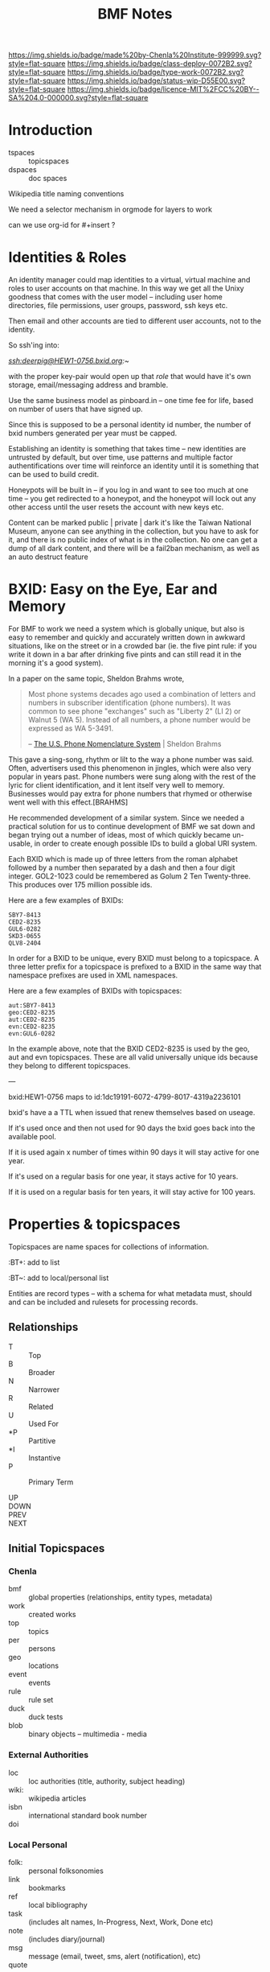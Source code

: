 #   -*- mode: org; fill-column: 60 -*-

#+TITLE: BMF Notes

#+STARTUP: showall
#+TOC: headlines 4
#+PROPERTY: filename
:PROPERTIES:
:CUSTOM_ID: 
:Name:      /home/deerpig/proj/chenla/bmf/bmf-notes.org
:Created:   2017-06-28T17:29@Prek Leap (11.642600N-104.919210W)
:ID:        1aaddef4-49b3-44ec-bd45-9372337d3153
:VER:       551917833.247900646
:GEO:       48P-491193-1287029-15
:BXID:      proj:RAB5-5738
:Class:     deploy
:Type:      work
:Status:    wip
:Licence:   MIT/CC BY-SA 4.0
:END:

[[https://img.shields.io/badge/made%20by-Chenla%20Institute-999999.svg?style=flat-square]] 
[[https://img.shields.io/badge/class-deploy-0072B2.svg?style=flat-square]]
[[https://img.shields.io/badge/type-work-0072B2.svg?style=flat-square]]
[[https://img.shields.io/badge/status-wip-D55E00.svg?style=flat-square]]
[[https://img.shields.io/badge/licence-MIT%2FCC%20BY--SA%204.0-000000.svg?style=flat-square]]

* Introduction

  - tspaces :: topicspaces
  - dspaces :: doc spaces


Wikipedia title naming conventions


We need a selector mechanism in orgmode for layers to work

can we use org-id for #+insert  ?

* Identities & Roles


An identity manager could map identities to a virtual, virtual
machine and roles to user accounts on that machine.  In this
way we get all the Unixy goodness that comes with the user
model -- including user home directories, file permissions,
user groups, password, ssh keys etc.

Then email and other accounts are tied to different user
accounts, not to the identity.

So ssh'ing into:

   /ssh:deerpig@HEW1-0756.bxid.org:~/ 

with the proper key-pair would open up that /role/ that would
have it's own storage, email/messaging address and bramble.

Use the same business model as pinboard.in -- one time fee
for life, based on number of users that have signed up.

Since this is supposed to be a personal identity id number,
the number of bxid numbers generated per year must be capped.

Establishing an identity is something that takes time -- new
identities are untrusted by default, but over time, use
patterns and multiple factor authentifications over time
will reinforce an identity until it is something that can be
used to build credit.

Honeypots will be built in -- if you log in and want to see
too much at one time -- you get redirected to a honeypot,
and the honeypot will lock out any other access until the
user resets the account with new keys etc.

Content can be marked public | private | dark  it's like the
Taiwan National Museum, anyone can see anything in the
collection, but you have to ask for it, and there is no
public index of what is in the collection.  No one can get a
dump of all dark content, and there will be a fail2ban
mechanism, as well as an auto destruct feature


* BXID: Easy on the Eye, Ear and Memory 

#+begin_comment
This section is based on section from Sticky Stuff.
#+end_comment


For BMF to work we need a system which is globally unique,
but also is easy to remember and quickly and accurately
written down in awkward situations, like on the street or in
a crowded bar (ie. the five pint rule: if you write it down
in a bar after drinking five pints and can still read it in
the morning it's a good system).

In a paper on the same topic, Sheldon Brahms wrote,

#+begin_quote
Most phone systems decades ago used a combination of
letters and numbers in subscriber identification (phone
numbers). It was common to see phone "exchanges" such as
"Liberty 2" (LI 2) or Walnut 5 (WA 5). Instead of all
numbers, a phone number would be expressed as WA 5-3491.

-- [[http://www.hastingsresearch.com/net/05-nomenclature.shtml][The U.S. Phone Nomenclature System]] | Sheldon Brahms 
#+end_quote

This gave a sing-song, rhythm or lilt to the way a phone
number was said. Often, advertisers used this phenomenon in
jingles, which were also very popular in years past. Phone
numbers were sung along with the rest of the lyric for
client identification, and it lent itself very well to
memory. Businesses would pay extra for phone numbers that
rhymed or otherwise went well with this effect.[BRAHMS]

He recommended development of a similar system. Since we
needed a practical solution for us to continue development
of BMF we sat down and began trying out a number of ideas,
most of which quickly became un-usable, in order to create
enough possible IDs to build a global URI system.

Each BXID which is made up of three letters from the roman
alphabet followed by a number then separated by a dash and
then a four digit integer. GOL2-1023 could be remembered as
Golum 2 Ten Twenty-three. This produces over 175 million
possible ids.

Here are a few examples of BXIDs:

#+begin_example
SBY7-8413
CED2-8235
GUL6-0282
SKD3-0655
QLV8-2404
#+end_example
   

In order for a BXID to be unique, every BXID must belong to
a topicspace. A three letter prefix for a topicspace is
prefixed to a BXID in the same way that namespace prefixes
are used in XML namespaces.

Here are a few examples of BXIDs with topicspaces:


#+begin_example
   aut:SBY7-8413
   geo:CED2-8235
   aut:CED2-8235
   evn:CED2-8235
   evn:GUL6-0282
#+end_example

In the example above, note that the BXID CED2-8235 is used
by the geo, aut and evn topicspaces. These are all valid
universally unique ids because they belong to different
topicspaces.

---

  bxid:HEW1-0756  maps  to id:1dc19191-6072-4799-8017-4319a2236101


  bxid's have a a TTL when issued that renew themselves
  based on useage.  

  If it's used once and then not used for 90 days the bxid
  goes back into the available pool.

  If it is used again x number of times within 90 days it
  will stay active for one year.

  If it's used on a regular basis for one year, it stays
  active for 10 years.

  If it is used on a regular basis for ten years, it will
  stay active for 100 years.

* Properties & topicspaces

Topicspaces are name spaces for collections of information.



:PROPERTIES:
:ID:            c3b6190b-2202-4deb-af82-71d3c6d046dc
:CUSTOM_ID:     per:Carl_Marx
:VERSION:       (milliseconds from epoch)
:CREATED:
:BT:            top:English_Philosopers
:TYPE:          typ:Person
:OWNER:         identity@role
:END:


:BT+:  add to list

:BT~:  add to local/personal list

Entities are record types -- with a schema for what metadata
must, should and can be included and rulesets for processing
records.

** Relationships


- T  :: Top
- B  :: Broader
- N  :: Narrower
- R  :: Related
- U  :: Used For
- *P :: Partitive
- *I :: Instantive
- P  :: Primary Term

- UP   ::
- DOWN :: 
- PREV :: 
- NEXT ::


** Initial Topicspaces

*** Chenla
  - bmf   :: global properties (relationships, entity types, metadata)
  - work  :: created works
  - top   :: topics
  - per   :: persons
  - geo   :: locations
  - event :: events
  - rule  :: rule set
  - duck  :: duck tests
  - blob  :: binary objects -- multimedia - media

*** External Authorities

  - loc   :: loc authorities (title, authority, subject heading)
  - wiki: :: wikipedia articles
  - isbn  :: international standard book number
  - doi   :: 

*** Local Personal

  - folk:   :: personal folksonomies
  - link    :: bookmarks
  - ref     :: local bibliography
  - task    :: (includes alt names, In-Progress, Next, Work,
                Done etc)
  - note    :: (includes diary/journal)
  - msg     :: message (email, tweet, sms, alert (notification), etc)
  - quote   :: 
  - per~    :: (includes contacts 
  - event~  :: (includes, appointments, anniverseries etc)
  - work~   :: local documents
  - blob~   :: local binary objects
  - rule~   :: local cascading rule sets
  - duck~   :: local duck tests
  - scholia :: 
  - gloss   ::
* Scope

One of BMF's primary goals is to capture the surrounding
context of everything in the system.  The primary use case
is in preserving the intended meaning of something (words,
images, sounds etc) when it was created as well as that
meaning changes along with its original context at different
times in history.

For example, in the American Declaration of Independence
written in 17... the term "pursuit of happiness" was
interpreted very differently from the late 20th and early
21st centuries in what would become the United States of
America.  Happiness in the 16th century was closer to the
Epicurian concept of leading a /purposeful/ and productive
life, rather than anything to do with the modern concept of
contentment or bliss.

The other problem is that many references to people, events,
places, and other documents are lost over time.  This can
happen very quickly.  A legal dispute involving
correspondence over a twenty year old internal project at a
company that has long been out of business may reference
people, reports and events (eg. phone calls, meetings etc)
that there is no longer any record of outside of someone's
distant memory of events.  Human memory is notoriously
inacurrate and recollection of events changes in the mind
over time.  We remember the past relative to and interpreted
by our present context, not as it actually happened or even
as we experienced it at the time.

Preserving references made within things that are stored is
relatively straight forward, but quickly becomes resource
intensive.  It also poses the problem of where do you stop?
If a letter preserves or records all of the people, places
and events in a document (this is called a /hop/ or a level
of separation) do you then save all of the references made
in in the referring source?  How far does one go?  Even
following references three levels deep borders would require
a very significant amount of resources.

logarithmic 

[[https://en.wikipedia.org/wiki/Logarithmic_scale][Logarithmic scale]] | Wikipedia

In the small world problem -- it is thought that every
person on the planet is separated by anywhere from 6-8
levels.  

At some point you start running into the /Map and Territory/
problem. 

** Meaning as Internal Interpretation

Preserving context is a useful thing to do -- but how does
that relate to meaning?  Is meaning something that can be
objectively defined and recorded?  Or is it, like knowledge,
a constantly shifting thing that can no more captured than
smoke in your hand.

Meaning is a slippery word at best.  There are various types
of meaning defined in linguistics, in semiotics, in
philosophy there is existential meaning etc.

It's useful, for general purposes, to define meaning as a
kind of internal mental interpretation relative to the state
that the mind is in at the moment of interpretation.
Determining meaning is a kind of decsion -- taking in what
is happening now, and mixing it together with what is
remembered and what has been learned before.  Slosh it all
together and shake well and you get a meaning, or at least a
snapshot of what that meaning was for the observer at the
moment of interpretation.

#+begin_quote
The sense that sentient creatures have that the various
objects of our universe are linked is commonly referred to
as a person's sense of "meaning". This is the sense of
meaning at work when asking a person when they leave a
theater, "What did that movie mean to you?" In short, the
word "meaning" can sometimes be used to describe the
interpretations that people have of the world.

-- [[https://en.wikipedia.org/wiki/Meaning_(non-linguistic)][Meaning (non-linguistic)]] | Wikipedia
#+end_quote


So let's move the concepts of meaning and knowledge out of
our model and use the terms to refer to particular states of
collections of information that have gone through iterative
processes of building cognitive models of the world.

What we will focus on is preserving context.  We have
already discussed preserving references but how we do this
is not as straight forward as it might seem at first.

We will call /references/ that are matched with a pointer
to the source of the reference or a definition or record
describing them /links/.  

Links can be broken down into a number of different types:

  - address      :: a place where a resource is located -- this is
                    in effect, the venerable hyperlink in
                    all it's glory. hyperlinks transport you
                    from one location to another.
  - relationship :: the relationship between two things
  - definition   :: a resource that defines what something is.
  - value        :: a key-value pair
  

** The Scope Model

Clearly /meaning/ is not what we are striving for

The scope model is central to BMF.  In BMF, in theory, every
Burr must define it's scope.  In most cases this will be
achieved through inheritance in the cascade, but it still
has to be defined at top levels of trees.

Scope is defined through three attributes: /Level of Detail/
(LOD) Point of View (POV) and Rate of Change (ROC).



** Level of Detail (LOD)

LOD is determined by how close or far the observer is from
what is being defined.  The closer you are, the more detail
you see, the farther away, the less detail you see.

There is no one size fit all for defining LOD.  

In 3-D modeling this is achieved by defining the polygon
count of a model, relative to the distance the model is
placed from the camera.  The closer the camera gets the more
polygons a model can be observed.

In imaging, especially arial and satellite imaging, LOD is
defined by the resolution of a single pixel in an image.  In
astronomy, a single pixel might represent an entire planet
or a star or even a galaxy.  For a satellite image, a pixel
might be anywhere from a kilometer, to a few meters.

In printed matter, such as books and magazines, LOD is
measured sort of like seeing a forest, in which you can only
see each tree as a thin trunk or canopy, and then only the
trees that are at the edge of the forest.  The trees inside
the forest are completely hidden.  The same goes for books
in a brick and mortar library.  From outside the stacks, all
you can see are rows of shelves with ranges of classifiction
call numbers for books in each row.  But the books are
completely hidden.  When you get closer you can see the
books on the shelves of a row, but only the spines, which
can only be distinguished from each other by color and
binding type.  You'll usually be able to pick out which
books are older, which were cheaply printed paperbacks and
which are quality constructed hard-backs.  Get a little
closer and you can see a little metadata for each book --
it's title, author and a logo for the publisher.  Take a
book off the shelf and if there is dest jacket you can see
the fill title, author, perhaps an illustration, and a blurb
on the back, open the cover and the inside sleave of the
jacket will have a summary of the book.  Open to the title
page and the publishing information on the opposite side of
the title page and you will see detailed, structured
metadata on when the book was published, it's publishing
history, and perhaps a suggested library catalog record for
the book. Getting closer, you open the book to the Table of
Contents to see the overall organization of the book.  And
then getting closer and you are in the actual text of the
book -- at full resolution.

LOD could also refer to levels of expertise -- a layman or
beginner might only see a simple outline of a topic which
does not use technical terms.  But as skills increase,
so will the level of detail.  This is one half of leaning --
the other half is in the level of proficiency through
memorization and practice which is not only a measure of the
level of detail but a measure of mastery -- which is handled
by ROC attribute.

LOD establishes the distance of an observer to what is being
defined.  LOD is a measure of how much detail can be
included or observed, but also includes the orientation of
an observer relative to what is being defined in Cartesian
or Hilbert space which determines the level of detail that
can be observed.  This type of orientation is traditionally 
thought to be part of the Point of View (POV) of the
observer but is better suited to LOd than POV as we will see
in the next section.

** Point of View (POV)

LOD can be thought of as a subset of POV, but not all POVs
are a meaure of orientation, distance and observed detail.

A POV can be thought of as a filter that determines what can
be obseved.  In other words, the POV are the blinders that
determine what is observed.  For example a dog can smell and
hear things that a human can not.  Many animals such as
birds are sensitive to electromagnetic fields that allow
them to navigate in ways that are outside of human
perception.  Conversely, many adult humans (of normal
intelligence who are not suffering from self-inflicted
cognitive dissonance) have cognitive, reasoning and
deductive skills that are orders of magnitude greater than
many of our fellow mammals.  A dog that has wound it's lead
around the tree that it has been tied to can not understand
that by reversing the path that got it intangled in the
first place, will get it out of its present predicament.

POV defines the specific limitations of an observer's
ability to observe relative to what is being defined.

These limitations can include:

  - senses     :: visual, audio, smell
  - cognition  :: the ability to process information
  - cultural   :: language, social norms, shared memories
  - experience :: compare things observed to simular thing
                  observed previously.

** Rate of Change (ROC)

ROC can also be seen as a subset of POV

Pacing layers -- the time frame that something is observed
in determines what is seen -- a human watching a humming
bird in flight can only see the bird's wings as a blur.  But
if a high frame rate video of the humming bird is taken that
is faster than the 24fps that the human eye can discern,
then you can clearly see the wings and how they move in
flight.

From the ROC of a tree, the humming bird is all but
invisible, with only the evidence that someone the nector in
it's flowers (if it's a flowering tree) has been
mysteriously removed and it's pollen spread.

From the ROC of our sun, all life on earth is only apparent
as the greening of the third large rock that orbits it over
the last several billion years.

Like in an image, ROC is based largely on the base unit of
observable time.  For a humming bird in flight that unit
will be in thousands of a second, for a tree, years and
decades, for the sun, hundreds of millions of years.

As in LOD, there are a wide number of scales that can be
used to define ROC, from Stewart Brand's Pacing Layers for
Civilizations, and his Shearing layers for the life of
buildings.  There are also scales of proficiency in a skill
-- for someone learning to play an instrument, or to touch
type, or speak a language or a martial art, the speed and
accuracy that one can perform at, without effort is a
spectrum from beginner to master

** Scheme Requirements

All values for LOD, POV and ROC MUST be given as a value
within a defined Scheme or Scale.

So we will MUST define different scales or Schemes
for different types of context, media and information.

Schemes for each class of Scheme MUST be appled to an entire
topicspace.

Interoperability between Schemes SHOULD be defined in a
ruleset, so that Scheme A is defined relative to Scheme B.
Exceptions to this requirement is expected to be rare.  Even
when a particular Scheme is the first to be defined, the
schem MUST be based on empirical observations and backed up
with references, and authorities.
* Wrapper

Our goal here is to create a wrapper for content payload
that can be used in the same way that the wrapper for
email/news works, as well as an archival format.

The wrapper will also double as an index of the content in
the form of a property graph,

  - wrapper
  - index
  - payload



** Google's Protocol Buffers

  - [[https://developers.google.com/protocol-buffers/][Protocol Buffers]] | Google Developers
  - [[https://github.com/google/protobuf/releases][google/protobuf]]  | Github

#+begin_src 
message SearchRequest {
  string query = 1;
  int32 page_number = 2;
  int32 result_per_page = 3;
}
#+end_src


I like that the types are defined upfront, which may or may
not effect readability....

** Internet Archive | ARC Format

  - [[http://fileformats.archiveteam.org/wiki/WARC][WARC - Just Solve the File Format Problem]]
  - [[http://digitalpreservation.gov/formats/fdd/fdd000236.shtml][WARC]]   | Web ARChive file format
  - [[https://archive.org/web/researcher/ArcFileFormat.php][ARC File Format Reference]] | Internet Archive
  - [[http://www.digitalpreservation.gov/formats/fdd/fdd000235.shtml][ARC_IA]] | Internet Archive ARC file format

Tools

  - [[https://github.com/chfoo/warcat][chfoo/warcat]] | Github

* Horcrux

A Horcrux is a self-executing container that contains holons
which are both self contained wholes as well as parts of
larger wholes.

  - hoard (25, 50, 100, 25, 500 MB)
  - saltmine
  - picolisp
  - alpine linux
  - container (docker or rkt)

A hoard is simular an ARC/WARC file in that it is a file in
which chunks are concated -- write once, no delete.

Each chunk is a /holon/ that is made up of an:

  - envelop
  - index
  - payload

Envelops are simular to a email/nntp header with basic
information including ids, checksums etc.

An index is a bag of property triples that index what is in
the payload -- each triple is a /fnord/.

The payload can be:

  - text/code
  - data (eg tabular)
  - code
  - blob
  - empty

Every horcrux will not only have an api, but will also have
a minimal shell that can be ssh'd into.  Still not sure that
we need that -- but since every horcrux is also a fragment
of an identity, each horcrux will need all of the unixy user
account stuff that is needed as part of identity, role and
permission management.

Each horcrux is a snowflake -- you'll never back up or
duplicate an entire horcrux, rather all of the holons in
each horcrux will maintain a set number of distributed
copies of themselves which will reside in any number of
horcruxes.  There will not be multiple copies of a holon in
the same horcrux, though it might be possible that different
versions of the same holon may reside in the same horcrux.

----

Horcruxes come in four flavours:

 - hoards :: hold the data and do first pass processing on
             that data.
 - ducks  :: are tangled from hoards and are designed to
             processing holons using rulesets.
 - maps   :: collect output from ducks into world-maps that
             are then available to applications.
 - export :: export payloads in holons to end-user formats
             -- generate latex, pdfs, static sites, rss etc.

----

What we're still missing is how the horcruxes will talk to
each other and how you will find information that is in a
given horcrux.

   are we talking about routing here?  that if you ping a
   holon, the horcruxes that of all the copies of that holon
   will ping back?

   if so, in effect, a horcrux is functionally a host --
   which is not such a stretch here -- but you should not be
   able to traceroute a horcrux -- pings are broadcast, and
   listened for by horcruxes -- and when horcruxes are
   created there shouldn't be any way to know where they are
   hosted.

   if you request a holon -- it is sent, and then listened
   for by the requesting application.  Your don't know where
   the horcrux is....  

   But then how can you ssh into a horcrux without
   establishing and end-to-end encrypted tunnel?


And the system needs to provide privacy as well as
transparency.  Any content can be either public, private or
limited to a specific group.

We also need to understand how the system establishes trust
without having to trust in any other party.

---

bitcoin is brute force trust -- there are no shades of gray

and it's all open -- what if we substitute all that heavy
computation with complexity and any number of doors that
need to be passed through -- and keys.

but those locks only open if all the other locks in /front/ of
them have not been tampered with.  huh?  you can never only
unlock the door in front of you, it must also be able to
lock the last door as well?

need to think about all of that -- I'm fucking tired right
now.

but what is needed in to establish reputation which needs to
be established over time -- replace the heavy computation
with reputation that requires a lot of work and time to
establish and the more the system is used, the less likely
that you'll be able to fake a reputation -- reputation must
be independent of motive -- even if you want to be a bad
actor, you can't build a reputation unless you are doing the
right thing because if you do bad shit you loose your
reputation and the ability to do anything bad again without
rebuilding from scratch.

----

in effect reputation is granted by the system, and the
system is deemed trustworthy in such things...  which might
not be enough -- but then we are not transfering, but
instead creating and destroying tokens.  So there could be
such a thing as provisional creation/destruction so that
things could be restored within that provisional period.

----

it will also work like bittorent -- all the copies are
seeders and requesting anything will pull from any or all
copies -- especially for large files like music or video

** Bayesian

of course we also can do the whole white list training set
thing -- where we have a cannonical list of established
facts and anti-facts that are used for establishing patterns
that recognize corruption and fakery

this is good to statistically find false statements but is
it good enough for transactions which need to be complete
quickly and reliably?

 

* TTL

Section based on text from: [[id:bc63e040-10f8-4964-9afe-627ffc1e6330][TTL]] | Notes

messages and facts have a ttl

replication is checked  -- as part of cleanup.  The top 20%  of
content is kept local

the other 80% is distributed -- if there are xxx number of copies
available then you don't bother to keep a local copy, but if that
number drops below, you a) keep a local copy, and b) randomly seed
copies to bring up the count to the proper number.

  - number of seeders
  - number of copies
  - distribution of copies (how many hops)
  - number of store and forward peers


everyone has to provide x times storage than they personally use.  So
if you have 1MB of files, you must keep 10MB of storage as backup of
other people's files.

unlike bittorrent, the number of seeders is maintained by the
application -- so there are always enough seeders and enough copies.

this house keeping is achieved through a store and forward mechanism
-- sort of a rhizomatic uucp system, that maintains a minimum number
of connections to peers who they sync with.

Peers must be a combination of single and muti-hop distances from
you. This will make the store and forward system resilient but also
more uniformly distributed.

Servers must be both stationary and mobile -- I like the idea of
putting them on planes and in long haul trucks, but cars and laptops
should also be possible -- they sync where ever they stop -- and they
won't know who they sync with until they start --

Stationary servers in places like coffee shops sync with who ever
comes in, which changes their hop topology, so everything is in
constant motion.  Information gravitates closer to where people are
using is, even though no one knows who is using what, and you don't
know what is where -- you simply tune in to what you want -- like the
Whisper architecture.

A coffee shop provides wifi and server services, but it is only free
if the connecting laptops and devices also provide the same features
-- if you don't, you have to pay -- and not pay the coffee shop, but
pay the network -- which will destroy coins on your laptop, but the
shop will generate additional coins when the produce more than they
use.

* Literate Version Control

Version control must be a fundemental part of BMF.  While it
is being built it is using Git for this, but eventually it
all has to be native.

I've been playing with the idea of /literate version
control/, which uses the change log entries as an important
part of the system.  Rather than being only descriptions of
the changes made (which is very valuable, esp for code), but
there could be other types -- including running commentary,
glosses, whole scholia, and even whimsical notes that
document the author's state of mind or intention when making
the entry.  And all of this can be in org syntax, and
treated as org-headers so it's all easily edited after the
fact.

But these entries must be made when staging and committing,
not when editing the document.  And then the question
becomes where do they go?  I don't think they should be part
of the document/burr.  But that means they need to be
separate entries in their own right.

So perhaps:

  - file/subheading.ext
  - file/subheading.log

every burr will have a org-id, bxid, version number but
then for each verson there will be a log file that includes
the notes and other metadata (who did it, when, where etc.)

logs could be kept in a .bmf directory in the same dir as
the files which has advantages and drawbacks.  I'm worried
about loosing the notes if you copy a file.  But in that
case you have the org-id which is universal, and we can
build an archival bundle function that will pull all the
info together for publishing and export.

In fact there shouldn't be any reason why we can't somehow
make it possible to use both git and bmf version together.
If you do, you could use git for the descriptive changes,
and then bmf for the other, but bmf will grab the git
changes and include them in it's own log.  That should work
both ways -- so that if you make a bmf commit it then makes
a git commit as well.  That's not a trivial thing to pull
off, but it will likely have to be done to make it easier
for people hosting brambles in git repos, and for adoption
in general.

we then use the.bmf dir for all the previous versions of
burrs as well -- which is not much different from the way
org does archiving but we keep it from cluttering up the
directory.

So we will very much need an app like magit to provide an
interface for all of this to make the workflow as fluid as
possible.

But just as importantly we need a browser interface --
perhaps a 2-pane interface so you can easily go through
versions over time.  Then it would also need a three pane
mode so that you can diff between two versions....

AND -- this has to be a stand alone cli application with an
cli interface  -- like git which is not tied to emacs.  So
that interfaces for web browsers and other environments are
relatively easy to implement.


* Scholia & Glosses

Could the proposed version control concept above really be
suitable for glosses and scholia? If so, then it needs to be
kept separate from logs, and also bundled properly as well.

Are logs just another scholia type?

If the scholia is pointing to a whole burr or a subheading
(read block level) then, no problem.  But inline glosses
are a real bitch.

Glosses have really bugged me for some time because they
have to refer to very specific locations or spans of text.

One way of doing this (I've thought about this on and off for
decades) is a CSS selector approach.

Since logs, glosses and scholia can't be embedded in burrs,
the way that anchors and links are done, this might be the
only approach -- CSS selectors work, but there will be a lot
of code to get them to work and I don't know how reliable
the will be.  But since they are based on specific
versions this could be a real problem.

A gloss could point to text in a version that doesn't exist
in another version, so it would dead end at that point.  I
don't see any way around that....
